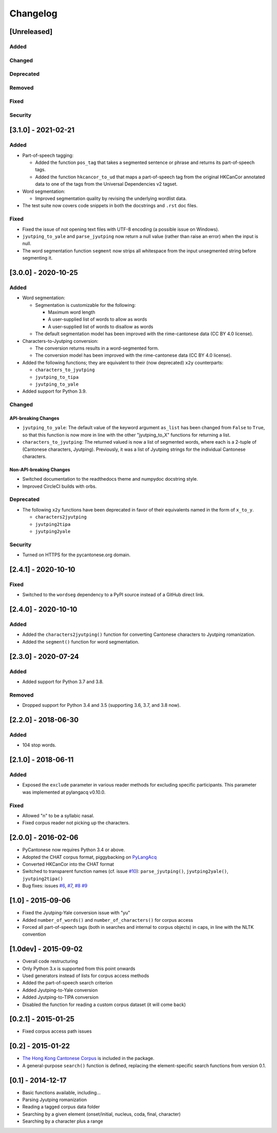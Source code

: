 .. _changelog:

Changelog
=========

[Unreleased]
------------

Added
^^^^^

Changed
^^^^^^^

Deprecated
^^^^^^^^^^

Removed
^^^^^^^

Fixed
^^^^^

Security
^^^^^^^^

[3.1.0] - 2021-02-21
--------------------

Added
^^^^^


* Part-of-speech tagging:

  * Added the function ``pos_tag`` that takes a segmented sentence or phrase
    and returns its part-of-speech tags.
  * Added the function ``hkcancor_to_ud`` that maps a part-of-speech tag
    from the original HKCanCor annotated data to one of the tags from the
    Universal Dependencies v2 tagset.

* Word segmentation:

  * Improved segmentation quality by revising the underlying wordlist data.

* The test suite now covers code snippets in both the docstrings and ``.rst`` doc files.

Fixed
^^^^^


* Fixed the issue of not opening text files with UTF-8 encoding
  (a possible issue on Windows).
* ``jyutping_to_yale`` and ``parse_jyutping`` now return a null value
  (rather than raise an error) when the input is null.
* The word segmentation function ``segment`` now strips all whitespace
  from the input unsegmented string before segmenting it.

[3.0.0] - 2020-10-25
--------------------

Added
^^^^^


* Word segmentation:

  * Segmentation is customizable for the following:

    * Maximum word length
    * A user-supplied list of words to allow as words
    * A user-supplied list of words to disallow as words

  * The default segmentation model has been improved with the rime-cantonese data (CC BY 4.0 license).

* Characters-to-Jyutping conversion:

  * The conversion returns results in a word-segmented form.
  * The conversion model has been improved with the rime-cantonese data (CC BY 4.0 license).

* Added the following functions; they are equivalent to their (now deprecated)
  ``x2y`` counterparts:

  * ``characters_to_jyutping``
  * ``jyutping_to_tipa``
  * ``jyutping_to_yale``

* Added support for Python 3.9.

Changed
^^^^^^^

API-breaking Changes
~~~~~~~~~~~~~~~~~~~~


* ``jyutping_to_yale``\ : The default value of the keyword argument ``as_list`` has
  been changed from ``False`` to ``True``\ , so that this function is now more in
  line with the other "jyutping_to_X" functions for returning a list.
* ``characters_to_jyutping``\ : The returned valued is now a list of segmented words,
  where each is a 2-tuple of (Cantonese characters, Jyutping).
  Previously, it was a list of Jyutping strings for the individual
  Cantonese characters.

Non-API-breaking Changes
~~~~~~~~~~~~~~~~~~~~~~~~


* Switched documentation to the readthedocs theme and numpydoc docstring style.
* Improved CircleCI builds with orbs.

Deprecated
^^^^^^^^^^


* The following ``x2y`` functions have been deprecated in favor of their
  equivalents named in the form of ``x_to_y``.

  * ``characters2jyutping``
  * ``jyutping2tipa``
  * ``jyutping2yale``

Security
^^^^^^^^


* Turned on HTTPS for the pycantonese.org domain.

[2.4.1] - 2020-10-10
--------------------

Fixed
^^^^^


* Switched to the ``wordseg`` dependency to a PyPI source instead of a
  GitHub direct link.

[2.4.0] - 2020-10-10
--------------------

Added
^^^^^


* Added the ``characters2jyutping()`` function for converting
  Cantonese characters to Jyutping romanization.
* Added the ``segment()`` function for word segmentation.

[2.3.0] - 2020-07-24
--------------------

Added
^^^^^


* Added support for Python 3.7 and 3.8.

Removed
^^^^^^^


* Dropped support for Python 3.4 and 3.5 (supporting 3.6, 3.7, and 3.8 now).

[2.2.0] - 2018-06-30
--------------------

Added
^^^^^


* 104 stop words.

[2.1.0] - 2018-06-11
--------------------

Added
^^^^^


* Exposed the ``exclude`` parameter in various reader methods
  for excluding specific participants. This parameter was implemented at
  pylangacq v0.10.0.

Fixed
^^^^^


* Allowed "n" to be a syllabic nasal.
* Fixed corpus reader not picking up the characters.

[2.0.0] - 2016-02-06
--------------------


* PyCantonese now requires Python 3.4 or above.
* Adopted the CHAT corpus format, piggybacking on `PyLangAcq <http://pylangacq.org/>`_
* Converted HKCanCor into the CHAT format
* Switched to transparent function names
  (cf. issue `#10 <https://github.com/pycantonese/pycantonese/issues/10>`_\ ): ``parse_jyutping()``\ , ``jyutping2yale()``\ , ``jyutping2tipa()``
* Bug fixes: issues
  `#6 <https://github.com/pycantonese/pycantonese/issues/6>`_\ ,
  `#7 <https://github.com/pycantonese/pycantonese/issues/7>`_\ ,
  `#8 <https://github.com/pycantonese/pycantonese/issues/8>`_
  `#9 <https://github.com/pycantonese/pycantonese/issues/9>`_

[1.0] - 2015-09-06
------------------


* Fixed the Jyutping-Yale conversion issue with "yu"
* Added ``number_of_words()`` and ``number_of_characters()`` for corpus access
* Forced all part-of-speech tags
  (both in searches and internal to corpus objects)
  in caps, in line with the NLTK convention

[1.0dev] - 2015-09-02
---------------------


* Overall code restructuring
* Only Python 3.x is supported from this point onwards
* Used generators instead of lists for corpus access methods
* Added the part-of-speech search criterion
* Added Jyutping-to-Yale conversion
* Added Jyutping-to-TIPA conversion
* Disabled the function for reading a custom corpus dataset (it will come back)

[0.2.1] - 2015-01-25
--------------------


* Fixed corpus access path issues

[0.2] - 2015-01-22
------------------


* `The Hong Kong Cantonese Corpus <http://compling.hss.ntu.edu.sg/hkcancor/>`_ is included in the package.
* A general-purpose ``search()`` function is defined, replacing the
  element-specific search functions from version 0.1.

[0.1] - 2014-12-17
------------------


* Basic functions available, including...
* Parsing Jyutping romanization
* Reading a tagged corpus data folder
* Searching by a given element (onset/initial, nucleus, coda, final, character)
* Searching by a character plus a range
